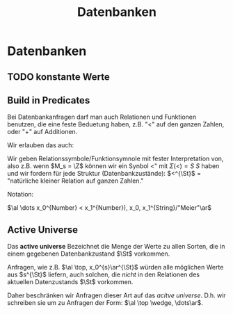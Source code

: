 #+TITLE: Datenbanken
#+STARTUP: content
#+STARTUP: latexpreview
#+STARTUP: inlineimages
#+OPTIONS: toc:nil

* Datenbanken

** TODO konstante Werte

** Build in Predicates

Bei Datenbankanfragen darf man auch Relationen und Funktionen
benutzen, die eine feste Beduetung haben, z.B. "$<$" auf den ganzen
Zahlen, oder "$+$" auf Additionen.

Wir erlauben das auch:

Wir geben Relationssymbole/Funktionsymnole mit fester Interpretation
von, also z.B. wenn $M_s = \Z$ können wir ein Synbol $<$" mit
$\Sigma(<) = S\:S$ haben und wir fordern für jede Struktur
(Datenbankzustände): $<^{\St}$ = "natürliche kleiner Relation auf
ganzen Zahlen."

Notation: 

$\al \dots x_0^{Number} < x_1^{Number}), x_0, x_1^{String}/"Meier"\ar$

** Active Universe

Das *active universe* Bezeichnet die Menge der Werte zu allen Sorten,
die in einem gegebenen Datenbankzustand $\St$ vorkommen.

Anfragen, wie z.B. $\al \top, x_0^{s}\ar^{\St}$ würden alle möglichen
Werte aus $s^{\St}$ liefern, auch solchen, die /nicht/ in den Relationen
des aktuellen Datenzustands $\St$ vorkommen.

Daher beschränken wir Anfragen dieser Art auf das /acitve universe/. D.h. wir
schreiben sie um zu Anfragen der Form: $\al \top \wedge, \dots\ar$.
